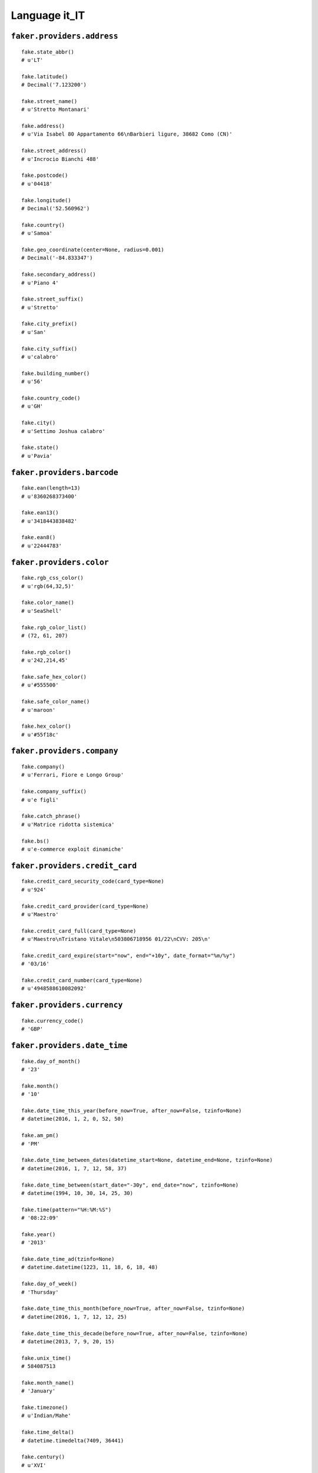 
Language it_IT
===============

``faker.providers.address``
---------------------------

::

	fake.state_abbr()
	# u'LT'

	fake.latitude()
	# Decimal('7.123200')

	fake.street_name()
	# u'Stretto Montanari'

	fake.address()
	# u'Via Isabel 80 Appartamento 66\nBarbieri ligure, 38682 Como (CN)'

	fake.street_address()
	# u'Incrocio Bianchi 488'

	fake.postcode()
	# u'04418'

	fake.longitude()
	# Decimal('52.560962')

	fake.country()
	# u'Samoa'

	fake.geo_coordinate(center=None, radius=0.001)
	# Decimal('-84.833347')

	fake.secondary_address()
	# u'Piano 4'

	fake.street_suffix()
	# u'Stretto'

	fake.city_prefix()
	# u'San'

	fake.city_suffix()
	# u'calabro'

	fake.building_number()
	# u'56'

	fake.country_code()
	# u'GH'

	fake.city()
	# u'Settimo Joshua calabro'

	fake.state()
	# u'Pavia'

``faker.providers.barcode``
---------------------------

::

	fake.ean(length=13)
	# u'8360268373400'

	fake.ean13()
	# u'3418443838482'

	fake.ean8()
	# u'22444783'

``faker.providers.color``
-------------------------

::

	fake.rgb_css_color()
	# u'rgb(64,32,5)'

	fake.color_name()
	# u'SeaShell'

	fake.rgb_color_list()
	# (72, 61, 207)

	fake.rgb_color()
	# u'242,214,45'

	fake.safe_hex_color()
	# u'#555500'

	fake.safe_color_name()
	# u'maroon'

	fake.hex_color()
	# u'#55f18c'

``faker.providers.company``
---------------------------

::

	fake.company()
	# u'Ferrari, Fiore e Longo Group'

	fake.company_suffix()
	# u'e figli'

	fake.catch_phrase()
	# u'Matrice ridotta sistemica'

	fake.bs()
	# u'e-commerce exploit dinamiche'

``faker.providers.credit_card``
-------------------------------

::

	fake.credit_card_security_code(card_type=None)
	# u'924'

	fake.credit_card_provider(card_type=None)
	# u'Maestro'

	fake.credit_card_full(card_type=None)
	# u'Maestro\nTristano Vitale\n503806718956 01/22\nCVV: 205\n'

	fake.credit_card_expire(start="now", end="+10y", date_format="%m/%y")
	# '03/16'

	fake.credit_card_number(card_type=None)
	# u'4948588610082092'

``faker.providers.currency``
----------------------------

::

	fake.currency_code()
	# 'GBP'

``faker.providers.date_time``
-----------------------------

::

	fake.day_of_month()
	# '23'

	fake.month()
	# '10'

	fake.date_time_this_year(before_now=True, after_now=False, tzinfo=None)
	# datetime(2016, 1, 2, 0, 52, 50)

	fake.am_pm()
	# 'PM'

	fake.date_time_between_dates(datetime_start=None, datetime_end=None, tzinfo=None)
	# datetime(2016, 1, 7, 12, 58, 37)

	fake.date_time_between(start_date="-30y", end_date="now", tzinfo=None)
	# datetime(1994, 10, 30, 14, 25, 30)

	fake.time(pattern="%H:%M:%S")
	# '08:22:09'

	fake.year()
	# '2013'

	fake.date_time_ad(tzinfo=None)
	# datetime.datetime(1223, 11, 18, 6, 18, 48)

	fake.day_of_week()
	# 'Thursday'

	fake.date_time_this_month(before_now=True, after_now=False, tzinfo=None)
	# datetime(2016, 1, 7, 12, 12, 25)

	fake.date_time_this_decade(before_now=True, after_now=False, tzinfo=None)
	# datetime(2013, 7, 9, 20, 15)

	fake.unix_time()
	# 584087513

	fake.month_name()
	# 'January'

	fake.timezone()
	# u'Indian/Mahe'

	fake.time_delta()
	# datetime.timedelta(7409, 36441)

	fake.century()
	# u'XVI'

	fake.date(pattern="%Y-%m-%d")
	# '1992-09-04'

	fake.iso8601(tzinfo=None)
	# '1993-05-16T23:48:58'

	fake.date_time(tzinfo=None)
	# datetime(1992, 7, 11, 12, 17, 30)

	fake.date_time_this_century(before_now=True, after_now=False, tzinfo=None)
	# datetime(2012, 11, 3, 3, 13, 56)

``faker.providers.file``
------------------------

::

	fake.mime_type(category=None)
	# u'application/ogg'

	fake.file_name(category=None, extension=None)
	# u'repellendus.jpg'

	fake.file_extension(category=None)
	# u'html'

``faker.providers.internet``
----------------------------

::

	fake.ipv4()
	# u'244.108.157.66'

	fake.url()
	# u'http://ferraro.net/'

	fake.company_email()
	# u'ibruno@damico.com'

	fake.uri()
	# u'http://martino.biz/tags/explore/category.html'

	fake.domain_word(*args, **kwargs)
	# u'de'

	fake.image_url(width=None, height=None)
	# u'https://placeholdit.imgix.net/~text?txtsize=55&txt=827\xd7248&w=827&h=248'

	fake.tld()
	# u'com'

	fake.free_email()
	# u'vnegri@hotmail.com'

	fake.slug(*args, **kwargs)
	# u'sed-libero-ut-quis'

	fake.free_email_domain()
	# u'gmail.com'

	fake.domain_name()
	# u'mariani-serra.org'

	fake.uri_extension()
	# u'.asp'

	fake.ipv6()
	# u'f90b:99b0:2e2e:fba6:478a:a3dc:2821:8139'

	fake.safe_email()
	# u'zmorelli@example.com'

	fake.user_name(*args, **kwargs)
	# u'ferrarimirko'

	fake.uri_path(deep=None)
	# u'wp-content'

	fake.email()
	# u'mirco96@gmail.com'

	fake.uri_page()
	# u'login'

	fake.mac_address()
	# u'd3:97:16:9b:76:d9'

``faker.providers.job``
-----------------------

::

	fake.job()
	# 'Soil scientist'

``faker.providers.lorem``
-------------------------

::

	fake.text(max_nb_chars=200)
	# u'Ad aliquid modi eos fugiat et. Ut illo molestias voluptatem error veniam. Quia corrupti accusantium quisquam et.'

	fake.sentence(nb_words=6, variable_nb_words=True)
	# u'Est maxime et enim vero.'

	fake.word()
	# u'sint'

	fake.paragraphs(nb=3)
	# [   u'Accusantium vel cupiditate ipsam in quia eum. Quod adipisci explicabo nihil aut enim ratione id dolorem. Blanditiis minus ea laborum incidunt ut. Repudiandae id quod quis ipsum corporis.',
	#     u'Nisi sint et vel sit repudiandae earum. Et ab quibusdam id et non aut odit. Ut distinctio ipsam et ad quia ea non. Nemo blanditiis quis eos et itaque est.',
	#     u'Aliquam possimus molestias est voluptas voluptatibus. Incidunt unde fugiat assumenda tempora omnis impedit quidem. Nisi nihil et vero ipsum incidunt dolor. Vero quos asperiores quia repudiandae dolore accusamus.']

	fake.words(nb=3)
	# [u'voluptatem', u'et', u'provident']

	fake.paragraph(nb_sentences=3, variable_nb_sentences=True)
	# u'Commodi sit natus rem vel et. Repudiandae reiciendis rem eum suscipit voluptas expedita. Voluptatem natus est et dolorum. Quo occaecati tempora voluptatem repudiandae et dolore.'

	fake.sentences(nb=3)
	# [   u'Minus est molestiae velit ut esse.',
	#     u'Cupiditate et doloremque et doloremque aut et odit pariatur.',
	#     u'Perferendis quia quia rerum quia magni maiores magni.']

``faker.providers.misc``
------------------------

::

	fake.password(length=10, special_chars=True, digits=True, upper_case=True, lower_case=True)
	# u'(&5Wf!19Vz'

	fake.locale()
	# u'it_NZ'

	fake.md5(raw_output=False)
	# 'a6ebfc80d53cee250dc7c852ff03b479'

	fake.sha1(raw_output=False)
	# '257d7a76d52b68661e34df8235e28338d768fb9d'

	fake.null_boolean()
	# None

	fake.sha256(raw_output=False)
	# '1273d1d1205d7fc5ab18418d0b2004d8eea995ed05ac4b7656cc56cd81486597'

	fake.uuid4()
	# 'aef9170d-c7d1-4f87-bc2d-f86f30a3ac0d'

	fake.language_code()
	# u'de'

	fake.boolean(chance_of_getting_true=50)
	# False

``faker.providers.person``
--------------------------

::

	fake.last_name_male()
	# u'Palumbo'

	fake.name_female()
	# u'Michael Moretti'

	fake.prefix_male()
	# u'Sig.'

	fake.prefix()
	# u'Dott.'

	fake.name()
	# u'Dott. Maria Rossi'

	fake.suffix_female()
	# ''

	fake.name_male()
	# u'Sig. Liborio Bianco'

	fake.first_name()
	# u'Trevis'

	fake.suffix_male()
	# ''

	fake.suffix()
	# ''

	fake.first_name_male()
	# u'Hector'

	fake.first_name_female()
	# u'Irene'

	fake.last_name_female()
	# u'Barbieri'

	fake.last_name()
	# u'Pellegrini'

	fake.prefix_female()
	# u'Sig.ra'

``faker.providers.phone_number``
--------------------------------

::

	fake.phone_number()
	# u'+39 066 69 13 6430'

``faker.providers.profile``
---------------------------

::

	fake.simple_profile()
	# {   'address': u'Canale Neri 30\nSan Gastone del friuli, 82050 Siena (LI)',
	#     'birthdate': '2013-04-06',
	#     'mail': u'martinizelida@yahoo.com',
	#     'name': u'Dott. Gioacchino Costantini',
	#     'sex': 'F',
	#     'username': u'ferrarabettino'}

	fake.profile(fields=None)
	# {   'address': u'Via Michael 468 Appartamento 45\nRossi veneto, 01490 Avellino (KR)',
	#     'birthdate': '1982-07-19',
	#     'blood_group': 'AB-',
	#     'company': u'Sanna e figli',
	#     'current_location': (Decimal('-9.7519985'), Decimal('175.490890')),
	#     'job': 'Investment banker, operational',
	#     'mail': u'antoninogreco@gmail.com',
	#     'name': u'Concetta Ferrara',
	#     'residence': u'Rotonda Vitali 38 Piano 6\nGallo laziale, 56831 Novara (BI)',
	#     'sex': 'F',
	#     'ssn': u'EHJHHI42N05K644V',
	#     'username': u'flavio55',
	#     'website': [u'http://www.esposito.com/', u'http://marini-montanari.com/']}

``faker.providers.python``
--------------------------

::

	fake.pyiterable(nb_elements=10, variable_nb_elements=True, *value_types)
	# (   u'Perspiciatis dicta.',
	#     -6814874029723.0,
	#     u'Aliquid sint ipsam.',
	#     u'Nobis delectus.',
	#     102337.754453,
	#     u'Sunt est asperiores.',
	#     6669,
	#     1838,
	#     8847,
	#     u'demis29@barbieri.com',
	#     u'Voluptatem magni.',
	#     u'priscaferraro@yahoo.com')

	fake.pystr(max_chars=20)
	# u'Voluptas sit.'

	fake.pyfloat(left_digits=None, right_digits=None, positive=False)
	# 488922650.3

	fake.pystruct(count=10, *value_types)
	# (   [   u'http://longo.com/wp-content/category/register/',
	#         datetime(1997, 4, 13, 1, 32, 13),
	#         5.84816507,
	#         u'Ex illum nam.',
	#         u'Accusamus sunt.',
	#         u'Molestiae non porro.',
	#         u'Asperiores cumque.',
	#         u'feliciacaruso@mancini.com',
	#         u'Tenetur non nihil.',
	#         38539908390141.8],
	#     {   u'delectus': datetime(1996, 2, 24, 4, 23, 24),
	#         u'molestias': Decimal('-6.70992970511E+13'),
	#         u'numquam': u'http://www.sartori.com/list/main/list/home/',
	#         u'omnis': datetime(1982, 7, 31, 21, 51, 38),
	#         u'quia': u'Voluptas rerum.',
	#         u'quis': Decimal('-2.37372111919E+13'),
	#         u'sapiente': datetime(2006, 5, 1, 0, 49, 17),
	#         u'sunt': u'Quas aut inventore.'},
	#     {   u'alias': {   3: u'http://www.vitali-pellegrini.biz/',
	#                       4: [   u'isira36@yahoo.com',
	#                              u'Consequuntur sit.',
	#                              datetime(2007, 11, 28, 16, 58, 35)],
	#                       5: {   3: -70761775503.6,
	#                              4: u'Officiis illo culpa.',
	#                              5: [   u'Vel nemo libero ab.',
	#                                     u'Sint sed omnis.']}},
	#         u'aut': {   7: u'Omnis iusto.',
	#                     8: [   u'http://www.morelli.com/search/app/privacy/',
	#                            u'Soluta quasi quo.',
	#                            u'Non quas.'],
	#                     9: {   7: u'Quibusdam.',
	#                            8: u'Amet eligendi.',
	#                            9: [u'Voluptas vel ut.', u'Est et nam.']}},
	#         u'ex': {   2: u'Cupiditate et ut.',
	#                    3: [u'Occaecati a sit.', 8234, 6137],
	#                    4: {   2: 6237,
	#                           3: u'Officiis id ipsa.',
	#                           4: [u'http://de.org/about/', -562808248923.0]}},
	#         u'nemo': {   9: u'sorrentinovitalba@yahoo.com',
	#                      10: [   Decimal('5.52552663421E+12'),
	#                              48054.8567,
	#                              u'barbierisarita@gmail.com'],
	#                      11: {   9: 8608,
	#                              10: Decimal('-4966.8252668'),
	#                              11: [   u'Quo minima.',
	#                                      Decimal('-368546.262091')]}},
	#         u'odit': {   8: 2521,
	#                      9: [   u'http://bellini.info/',
	#                             u'Aut nihil ut totam.',
	#                             u'morelligianmarco@conte.com'],
	#                      10: {   8: 6035,
	#                              9: u'serracaio@yahoo.com',
	#                              10: [u'Veniam sunt.', 2168]}},
	#         u'rerum': {   4: u'Aliquam corrupti.',
	#                       5: [   u'Sed quam assumenda.',
	#                              u'Sunt sequi quia et.',
	#                              642],
	#                       6: {   4: datetime(1979, 9, 7, 3, 44),
	#                              5: u'Et quibusdam.',
	#                              6: [u'Qui eum ducimus.', u'Quae tempore et.']}},
	#         u'tempore': {   5: 5074381401.777,
	#                         6: [u'Esse vel pariatur.', 1910, -95866.8],
	#                         7: {   5: u'Aut ut doloremque.',
	#                                6: u'http://russo-romano.biz/faq.htm',
	#                                7: [9499, u'Et assumenda harum.']}},
	#         u'voluptas': {   0: u'http://villa.com/app/search/explore/home.asp',
	#                          1: [   -75033959710928.0,
	#                                 u'Fugit ut nihil qui.',
	#                                 u'Dignissimos.'],
	#                          2: {   0: u'umberto60@vitali.com',
	#                                 1: 2220,
	#                                 2: [   u'Ex eos occaecati.',
	#                                        u'http://www.villa.com/']}}})

	fake.pydecimal(left_digits=None, right_digits=None, positive=False)
	# Decimal('3021085.2')

	fake.pylist(nb_elements=10, variable_nb_elements=True, *value_types)
	# [   u'vaniavilla@hotmail.com',
	#     3112,
	#     924,
	#     u'Corrupti animi sed.',
	#     u'Ad voluptatibus.',
	#     7242,
	#     u'Minima sed nobis.',
	#     u'harrymazza@gmail.com',
	#     datetime(1997, 8, 21, 8, 17, 19),
	#     8016,
	#     Decimal('-47673537162.3')]

	fake.pytuple(nb_elements=10, variable_nb_elements=True, *value_types)
	# (   u'Eos eum autem nihil.',
	#     57615479677078.5,
	#     -49288360643.7642,
	#     -7666.71944221,
	#     461,
	#     u'Voluptas earum.',
	#     u'Earum ut debitis.',
	#     u'Qui sunt qui.')

	fake.pybool()
	# True

	fake.pyset(nb_elements=10, variable_nb_elements=True, *value_types)
	# set([u'Expedita laboriosam.', Decimal('8.992'), -6660.354848, 452, Decimal('115104831365'), datetime(2004, 12, 25, 10, 14, 51), u'Aperiam eum nulla.', 5900, Decimal('-742994410094'), datetime(1991, 11, 19, 6, 38, 37), u'Nemo similique.', u'ivanomariani@barone-battaglia.org'])

	fake.pydict(nb_elements=10, variable_nb_elements=True, *value_types)
	# {   u'alias': u'contetazio@martinelli.info',
	#     u'consequatur': -8737.19,
	#     u'corporis': u'Nesciunt corporis.',
	#     u'ipsam': u'Dolor qui omnis.',
	#     u'qui': u'Optio accusamus.',
	#     u'quod': -5514181712609.51,
	#     u'velit': datetime(1983, 2, 15, 4, 0, 24)}

	fake.pyint()
	# 7409

``faker.providers.ssn``
-----------------------

::

	fake.ssn()
	# u'RWSZHQ89H49N521Q'

``faker.providers.user_agent``
------------------------------

::

	fake.mac_processor()
	# u'Intel'

	fake.firefox()
	# u'Mozilla/5.0 (Macintosh; U; PPC Mac OS X 10_6_1; rv:1.9.4.20) Gecko/2015-09-03 18:31:41 Firefox/3.8'

	fake.linux_platform_token()
	# u'X11; Linux x86_64'

	fake.opera()
	# u'Opera/8.20.(X11; Linux i686; sl-SI) Presto/2.9.162 Version/11.00'

	fake.windows_platform_token()
	# u'Windows NT 5.0'

	fake.internet_explorer()
	# u'Mozilla/5.0 (compatible; MSIE 8.0; Windows 98; Trident/4.0)'

	fake.user_agent()
	# u'Mozilla/5.0 (Macintosh; Intel Mac OS X 10_7_0) AppleWebKit/5341 (KHTML, like Gecko) Chrome/15.0.840.0 Safari/5341'

	fake.chrome()
	# u'Mozilla/5.0 (Macintosh; PPC Mac OS X 10_5_6) AppleWebKit/5322 (KHTML, like Gecko) Chrome/14.0.833.0 Safari/5322'

	fake.linux_processor()
	# u'x86_64'

	fake.mac_platform_token()
	# u'Macintosh; U; PPC Mac OS X 10_8_1'

	fake.safari()
	# u'Mozilla/5.0 (iPod; U; CPU iPhone OS 3_2 like Mac OS X; en-US) AppleWebKit/533.3.1 (KHTML, like Gecko) Version/4.0.5 Mobile/8B115 Safari/6533.3.1'
